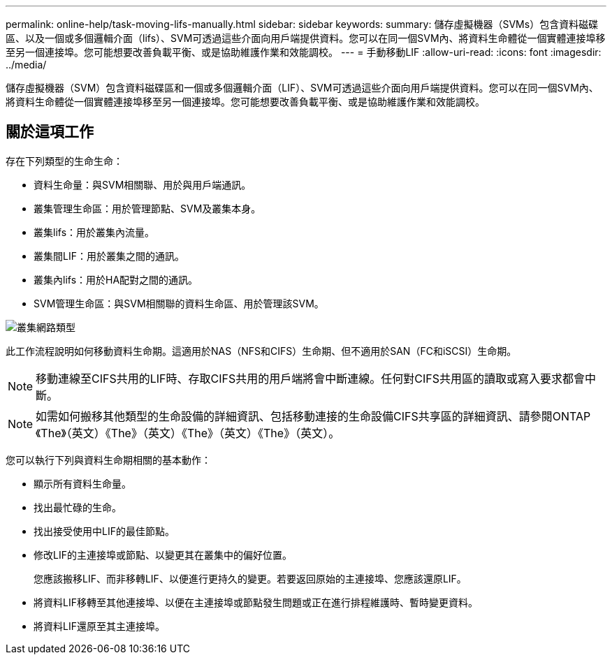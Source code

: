 ---
permalink: online-help/task-moving-lifs-manually.html 
sidebar: sidebar 
keywords:  
summary: 儲存虛擬機器（SVMs）包含資料磁碟區、以及一個或多個邏輯介面（lifs）、SVM可透過這些介面向用戶端提供資料。您可以在同一個SVM內、將資料生命體從一個實體連接埠移至另一個連接埠。您可能想要改善負載平衡、或是協助維護作業和效能調校。 
---
= 手動移動LIF
:allow-uri-read: 
:icons: font
:imagesdir: ../media/


[role="lead"]
儲存虛擬機器（SVM）包含資料磁碟區和一個或多個邏輯介面（LIF）、SVM可透過這些介面向用戶端提供資料。您可以在同一個SVM內、將資料生命體從一個實體連接埠移至另一個連接埠。您可能想要改善負載平衡、或是協助維護作業和效能調校。



== 關於這項工作

存在下列類型的生命生命：

* 資料生命量：與SVM相關聯、用於與用戶端通訊。
* 叢集管理生命區：用於管理節點、SVM及叢集本身。
* 叢集lifs：用於叢集內流量。
* 叢集間LIF：用於叢集之間的通訊。
* 叢集內lifs：用於HA配對之間的通訊。
* SVM管理生命區：與SVM相關聯的資料生命區、用於管理該SVM。


image::../media/cluster-network-types.gif[叢集網路類型]

此工作流程說明如何移動資料生命期。這適用於NAS（NFS和CIFS）生命期、但不適用於SAN（FC和iSCSI）生命期。

[NOTE]
====
移動連線至CIFS共用的LIF時、存取CIFS共用的用戶端將會中斷連線。任何對CIFS共用區的讀取或寫入要求都會中斷。

====
[NOTE]
====
如需如何搬移其他類型的生命設備的詳細資訊、包括移動連接的生命設備CIFS共享區的詳細資訊、請參閱ONTAP 《The》（英文）《The》（英文）《The》（英文）《The》（英文）。

====
您可以執行下列與資料生命期相關的基本動作：

* 顯示所有資料生命量。
* 找出最忙碌的生命。
* 找出接受使用中LIF的最佳節點。
* 修改LIF的主連接埠或節點、以變更其在叢集中的偏好位置。
+
您應該搬移LIF、而非移轉LIF、以便進行更持久的變更。若要返回原始的主連接埠、您應該還原LIF。

* 將資料LIF移轉至其他連接埠、以便在主連接埠或節點發生問題或正在進行排程維護時、暫時變更資料。
* 將資料LIF還原至其主連接埠。

